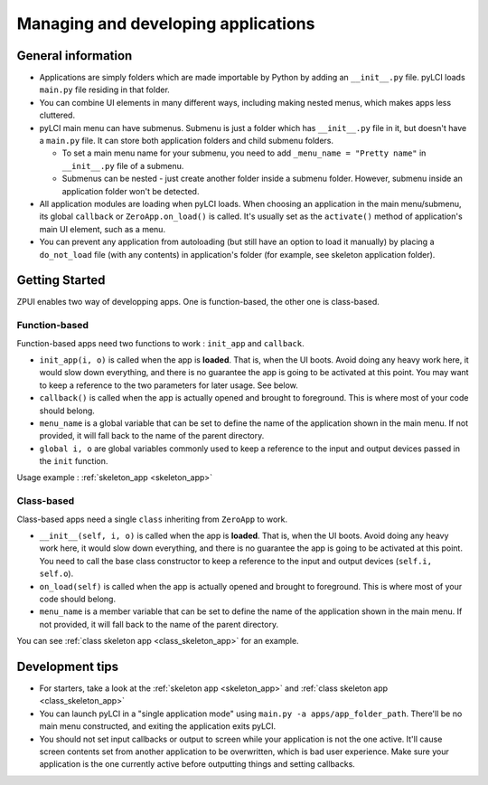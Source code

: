 .. _app_mgmt:
                    
####################################
Managing and developing applications
####################################

General information
===================

* Applications are simply folders which are made importable by Python by adding an ``__init__.py`` file. pyLCI loads ``main.py`` file residing in that folder.
* You can combine UI elements in many different ways, including making nested menus, which makes apps less cluttered. 
* pyLCI main menu can have submenus. Submenu is just a folder which has ``__init__.py`` file in it, but doesn't have a ``main.py`` file. It can store both application folders and child submenu folders.

  * To set a main menu name for your submenu, you need to add ``_menu_name = "Pretty name"`` in ``__init__.py`` file of a submenu.
  * Submenus can be nested - just create another folder inside a submenu folder. However, submenu inside an application folder won't be detected.

* All application modules are loading when pyLCI loads. When choosing an application in the main menu/submenu, its global ``callback`` or ``ZeroApp.on_load()`` is called. It's usually set as the ``activate()`` method of application's main UI element, such as a menu.
* You can prevent any application from autoloading (but still have an option to load it manually) by placing a ``do_not_load`` file (with any contents) in application's folder (for example, see skeleton application folder).

Getting Started
===============
ZPUI enables two way of developping apps. One is function-based, the other one is class-based.

Function-based
--------------
Function-based apps need two functions to work : ``init_app`` and ``callback``.

* ``init_app(i, o)`` is called when the app is **loaded**. That is, when the UI boots. Avoid doing any heavy work here, it would slow down everything, and there is no guarantee the app is going to be activated at this point. You may want to keep a reference to the two parameters for later usage. See below.
* ``callback()`` is called when the app is actually opened and brought to foreground. This is where most of your code should belong.
* ``menu_name`` is a global variable that can be set to define the name of the application shown in the main menu. If not provided, it will fall back to the name of the parent directory.
* ``global i, o`` are global variables commonly used to keep a reference to the input and output devices passed in the ``init`` function.

Usage example :  :ref:`skeleton_app <skeleton_app>`

Class-based
-----------
Class-based apps need a single ``class`` inheriting from ``ZeroApp`` to work.

* ``__init__(self, i, o)`` is called when the app is **loaded**. That is, when the UI boots. Avoid doing any heavy work here, it would slow down everything, and there is no guarantee the app is going to be activated at this point. You need to call the base class constructor to keep a reference to the input and output devices (``self.i, self.o``).
* ``on_load(self)`` is called when the app is actually opened and brought to foreground. This is where most of your code should belong.
* ``menu_name`` is a member variable that can be set to define the name of the application shown in the main menu. If not provided, it will fall back to the name of the parent directory.

You can see :ref:`class skeleton app <class_skeleton_app>` for an example.

Development tips
================

* For starters, take a look at the :ref:`skeleton app <skeleton_app>` and :ref:`class skeleton app <class_skeleton_app>`
* You can launch pyLCI in a "single application mode" using ``main.py -a apps/app_folder_path``. There'll be no main menu constructed, and exiting the application exits pyLCI.
* You should not set input callbacks or output to screen while your application is not the one active. It'll cause screen contents set from another application to be overwritten, which is bad user experience. Make sure your application is the one currently active before outputting things and setting callbacks.
